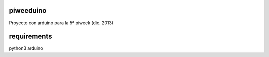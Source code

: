piweeduino
==========

Proyecto con arduino para la 5ª piweek (dic. 2013)

requirements
============

python3
arduino
